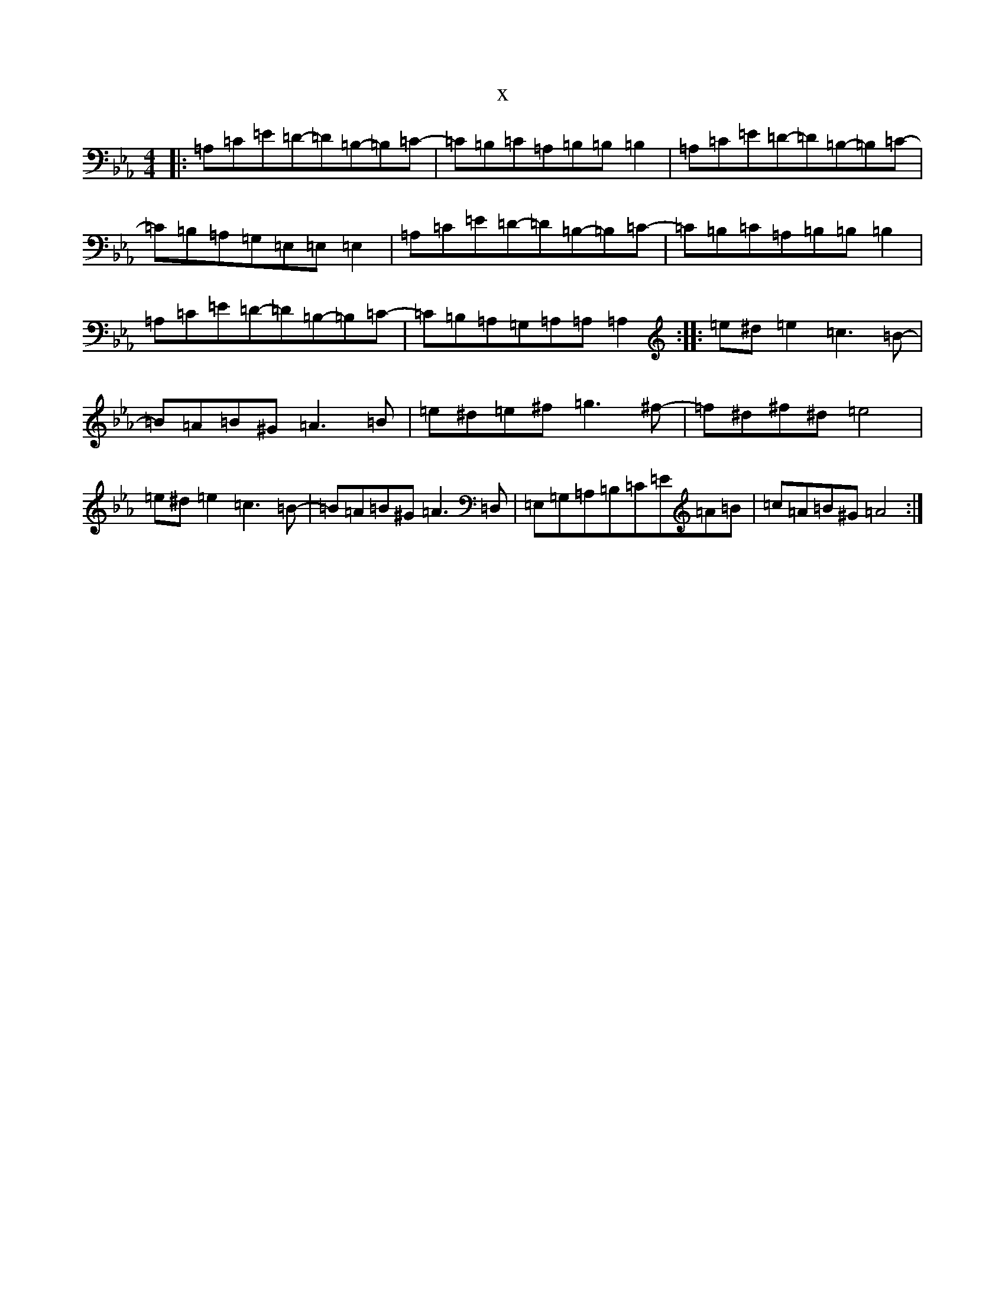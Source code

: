 X:17140
T:x
L:1/8
M:4/4
K: C minor
|:=A,=C=E=D-=D=B,-=B,=C-|=C=B,=C=A,=B,=B,=B,2|=A,=C=E=D-=D=B,-=B,=C-|=C=B,=A,=G,=E,=E,=E,2|=A,=C=E=D-=D=B,-=B,=C-|=C=B,=C=A,=B,=B,=B,2|=A,=C=E=D-=D=B,-=B,=C-|=C=B,=A,=G,=A,=A,=A,2:||:=e^d=e2=c3=B-|=B=A=B^G=A3=B|=e^d=e^f=g3^f-|=f^d^f^d=e4|=e^d=e2=c3=B-|=B=A=B^G=A3=D,|=E,=G,=A,=B,=C=E=A=B|=c=A=B^G=A4:|